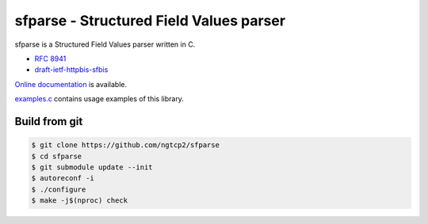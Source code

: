 sfparse - Structured Field Values parser
========================================

sfparse is a Structured Field Values parser written in C.

- `RFC 8941 <https://www.rfc-editor.org/rfc/rfc8941.html>`_
- `draft-ietf-httpbis-sfbis <https://datatracker.ietf.org/doc/html/draft-ietf-httpbis-sfbis>`_

`Online documentation <https://nghttp2.org/sfparse/>`_ is available.

`examples.c <examples.c>`_ contains usage examples of this library.

Build from git
---------------

.. code-block:: shell

   $ git clone https://github.com/ngtcp2/sfparse
   $ cd sfparse
   $ git submodule update --init
   $ autoreconf -i
   $ ./configure
   $ make -j$(nproc) check
